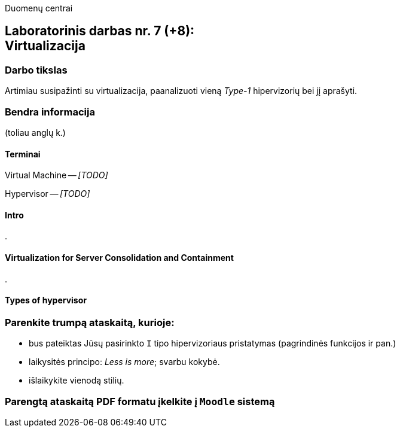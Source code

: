 Duomenų centrai

== Laboratorinis darbas nr. 7 (+8): +++<br />+++ Virtualizacija

=== Darbo tikslas

Artimiau susipažinti su virtualizacija, paanalizuoti vieną _Type-1_ hipervizorių bei jį aprašyti.


=== Bendra informacija

(toliau anglų k.)


==== Terminai

Virtual Machine -- _[TODO]_

Hypervisor -- _[TODO]_


==== Intro

.


==== Virtualization for Server Consolidation and Containment

.


==== Types of hypervisor



=== Parenkite trumpą ataskaitą, kurioje:

* bus pateiktas Jūsų pasirinkto `I` tipo hipervizoriaus pristatymas (pagrindinės funkcijos ir pan.)
* laikysitės principo: _Less is more_; svarbu kokybė.
* išlaikykite vienodą stilių.

=== Parengtą ataskaitą PDF formatu įkelkite į `Moodle` sistemą
